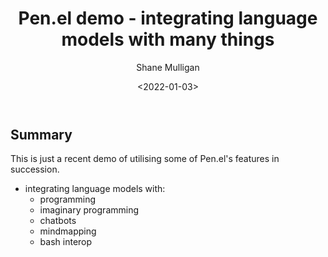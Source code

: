 #+LATEX_HEADER: \usepackage[margin=0.5in]{geometry}
#+OPTIONS: toc:nil

#+HUGO_BASE_DIR: /home/shane/dump/home/shane/notes/ws/blog/blog
#+HUGO_SECTION: ./posts

#+TITLE: Pen.el demo - integrating language models with many things
#+DATE: <2022-01-03>
#+AUTHOR: Shane Mulligan
#+KEYWORDS: pen imaginary

** Summary

This is just a recent demo of utilising some of Pen.el's features in
succession.

- integrating language models with:
  - programming
  - imaginary programming
  - chatbots
  - mindmapping
  - bash interop

#+BEGIN_EXPORT html
<!-- Play on asciinema.com -->
<!-- <a title="asciinema recording" href="https://asciinema.org/a/WGXs15PaLJ5GQzc9RhLMWg8d2" target="_blank"><img alt="asciinema recording" src="https://asciinema.org/a/WGXs15PaLJ5GQzc9RhLMWg8d2.svg" /></a> -->
<!-- Play on the blog -->
<script src="https://asciinema.org/a/WGXs15PaLJ5GQzc9RhLMWg8d2.js" id="asciicast-WGXs15PaLJ5GQzc9RhLMWg8d2" async></script>
#+END_EXPORT